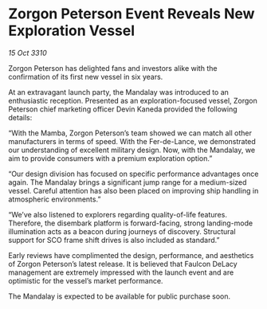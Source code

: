 * Zorgon Peterson Event Reveals New Exploration Vessel

/15 Oct 3310/

Zorgon Peterson has delighted fans and investors alike with the confirmation of its first new vessel in six years. 

At an extravagant launch party, the Mandalay was introduced to an enthusiastic reception. Presented as an exploration-focused vessel, Zorgon Peterson chief marketing officer Devin Kaneda provided the following details: 

“With the Mamba, Zorgon Peterson’s team showed we can match all other manufacturers in terms of speed. With the Fer-de-Lance, we demonstrated our understanding of excellent military design. Now, with the Mandalay, we aim to provide consumers with a premium exploration option.” 

“Our design division has focused on specific performance advantages once again. The Mandalay brings a significant jump range for a medium-sized vessel. Careful attention has also been placed on improving ship handling in atmospheric environments.” 

“We’ve also listened to explorers regarding quality-of-life features. Therefore, the disembark platform is forward-facing, strong landing-mode illumination acts as a beacon during journeys of discovery. Structural support for SCO frame shift drives is also included as standard.” 

Early reviews have complimented the design, performance, and aesthetics of Zorgon Peterson’s latest release. It is believed that Faulcon DeLacy management are extremely impressed with the launch event and are optimistic for the vessel’s market performance. 

The Mandalay is expected to be available for public purchase soon.